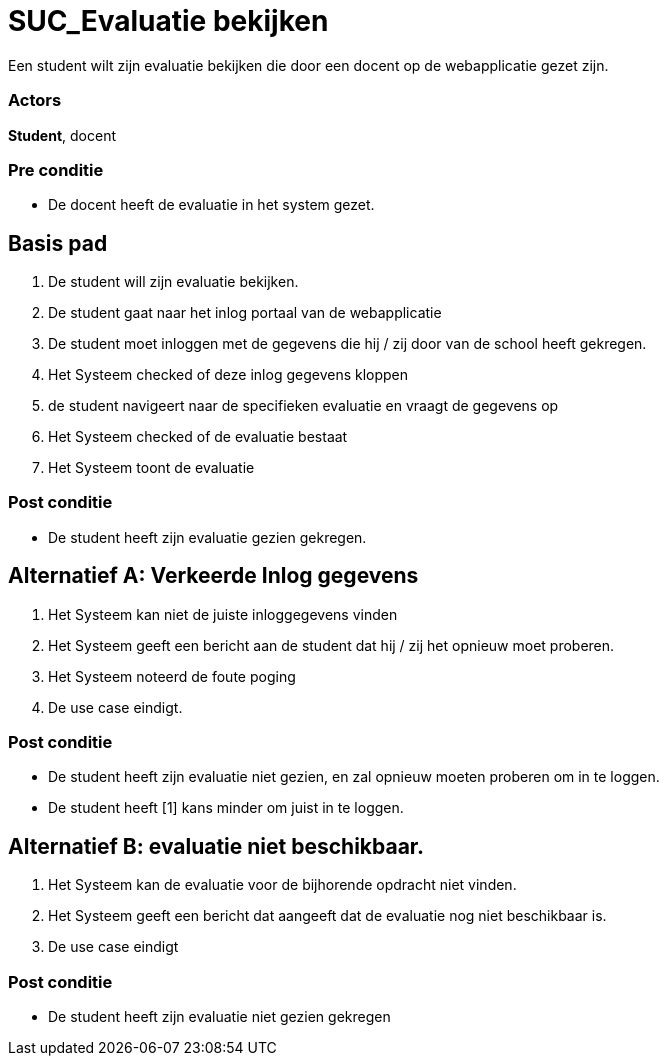 = SUC_Evaluatie bekijken
Een student wilt zijn evaluatie bekijken die door een docent op de webapplicatie gezet zijn.

=== Actors
*Student*, docent

=== Pre conditie
* De [underline]#docent# heeft de evaluatie in het system gezet.

== Basis pad
. De [underline]#student# will zijn evaluatie bekijken.
. De [underline]#student# gaat naar het inlog portaal van de webapplicatie
. De [underline]#student# moet inloggen met de gegevens die hij / zij door van de school heeft gekregen.
. Het Systeem checked of deze inlog gegevens kloppen
. de [underline]#student# navigeert naar de specifieken evaluatie en vraagt de gegevens op
. Het Systeem checked of de evaluatie bestaat
. Het Systeem toont de evaluatie

=== Post conditie
* De [underline]#student# heeft zijn evaluatie gezien gekregen.


== Alternatief A: Verkeerde Inlog gegevens
. Het Systeem kan niet de juiste inloggegevens vinden
. Het Systeem geeft een bericht aan de [underline]#student# dat hij / zij het opnieuw moet proberen.
. Het Systeem noteerd de foute poging
. De use case eindigt.

=== Post conditie
* De [underline]#student# heeft zijn evaluatie niet gezien, en zal opnieuw moeten proberen om in te loggen.
* De [underline]#student# heeft [1] kans minder om juist in te loggen.

== Alternatief B: evaluatie niet beschikbaar.
. Het Systeem kan de evaluatie voor de bijhorende opdracht niet vinden.
. Het Systeem geeft een bericht dat aangeeft dat de evaluatie nog niet beschikbaar is.
. De use case eindigt
 
=== Post conditie
* De [underline]#student# heeft zijn evaluatie niet gezien gekregen